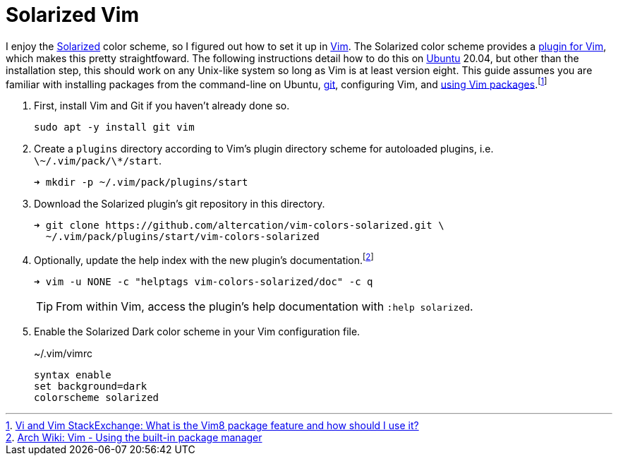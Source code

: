 = Solarized Vim
:page-layout:
:page-category: Command-Line
:page-tags: [BSD, Editor, Linux, macOS, Solarized, Ubuntu, Unix, Vim]

I enjoy the https://github.com/altercation/solarized[Solarized] color scheme, so I figured out how to set it up in https://www.vim.org/[Vim].
The Solarized color scheme provides a https://github.com/altercation/vim-colors-solarized[plugin for Vim], which makes this pretty straightfoward.
The following instructions detail how to do this on https://ubuntu.com/[Ubuntu] 20.04, but other than the installation step, this should work on any Unix-like system so long as Vim is at least version eight.
This guide assumes you are familiar with installing packages from the command-line on Ubuntu, https://git-scm.com/[git], configuring Vim, and https://github.com/vim/vim/blob/856c1110c1cf0d6e44e387b70732/runtime/doc/repeat.txt#L525[using Vim packages].footnote:[https://vi.stackexchange.com/a/9523[Vi and Vim StackExchange: What is the Vim8 package feature and how should I use it?]]

. First, install Vim and Git if you haven't already done so.
+
[,sh]
----
sudo apt -y install git vim
----

. Create a `plugins` directory according to Vim's plugin directory scheme for autoloaded plugins, i.e. `\~/.vim/pack/\*/start`.
+
[,sh]
----
➜ mkdir -p ~/.vim/pack/plugins/start
----

. Download the Solarized plugin's git repository in this directory.
+
[,sh]
----
➜ git clone https://github.com/altercation/vim-colors-solarized.git \
  ~/.vim/pack/plugins/start/vim-colors-solarized
----

. Optionally, update the help index with the new plugin's documentation.footnote:[https://wiki.archlinux.org/index.php/vim#Using_the_built-in_package_manager[Arch Wiki: Vim - Using the built-in package manager]]
+
--
[,sh]
----
➜ vim -u NONE -c "helptags vim-colors-solarized/doc" -c q
----

TIP: From within Vim, access the plugin's help documentation with `:help solarized`.
--

. Enable the Solarized Dark color scheme in your Vim configuration file.
+
[source]
.~/.vim/vimrc
----
syntax enable
set background=dark
colorscheme solarized
----
